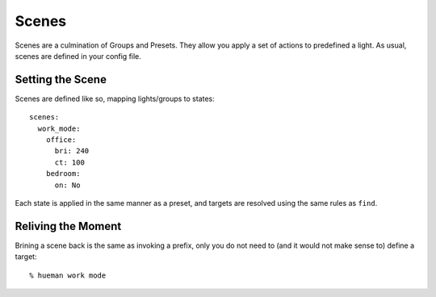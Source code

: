 Scenes
======

Scenes are a culmination of Groups and Presets. They allow you apply a set of actions to predefined a light. As usual, scenes are defined in your config file.

Setting the Scene
-----------------

Scenes are defined like so, mapping lights/groups to states::

    scenes:
      work_mode:
        office:
          bri: 240
          ct: 100
        bedroom:
          on: No

Each state is applied in the same manner as a preset, and targets are resolved using the same rules as ``find``.


Reliving the Moment
-------------------

Brining a scene back is the same as invoking a prefix, only you do not need to (and it would not make sense to) define a target::

    % hueman work mode
